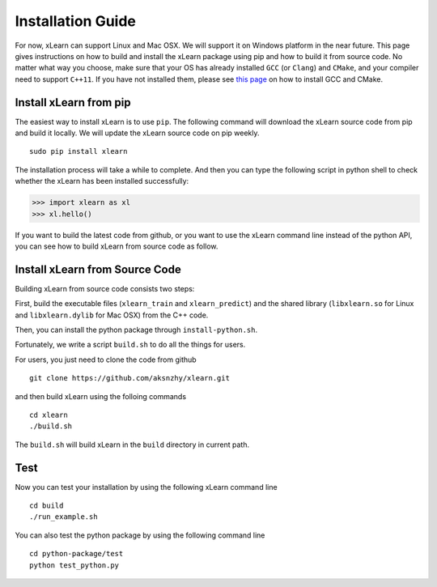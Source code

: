 Installation Guide
^^^^^^^^^^^^^^^^^^^^^^^^^^^

For now, xLearn can support Linux and Mac OSX. We will support it on Windows platform in 
the near future. This page gives instructions on how to build and install the xLearn 
package using pip and how to build it from source code. No matter what way you choose, make 
sure that your OS has already installed ``GCC`` (or ``Clang``) and ``CMake``, and your compiler 
need to support ``C++11``. If you have not installed them, please see `this page`__ on how to 
install GCC and CMake.

Install xLearn from pip
---------------------------

The easiest way to install xLearn is to use ``pip``. The following command will download the xLearn 
source code from pip and build it locally. We will update the xLearn source code on pip weekly. ::

    sudo pip install xlearn

The installation process will take a while to complete. And then you can type the following script 
in python shell to check whether the xLearn has been installed successfully:

>>> import xlearn as xl
>>> xl.hello()

If you want to build the latest code from github, or you want to use the xLearn command line 
instead of the python API, you can see how to build xLearn from source code as follow.


Install xLearn from Source Code
----------------------------------

Building xLearn from source code consists two steps:

First, build the executable files (``xlearn_train`` and ``xlearn_predict``) and the shared library 
(``libxlearn.so`` for Linux and ``libxlearn.dylib`` for Mac OSX) from the C++ code.

Then, you can install the python package through ``install-python.sh``.

Fortunately, we write a script ``build.sh`` to do all the things for users.

For users, you just need to clone the code from github ::

  git clone https://github.com/aksnzhy/xlearn.git

and then build xLearn using the folloing commands ::

  cd xlearn
  ./build.sh

The ``build.sh`` will build xLearn in the ``build`` directory in current path.

Test
----------------------------------

Now you can test your installation by using the following xLearn command line ::

  cd build
  ./run_example.sh

You can also test the python package by using the following command line ::

  cd python-package/test
  python test_python.py

.. __: install_cmake.html

 .. toctree::
   :hidden:

   install_cmake.rst